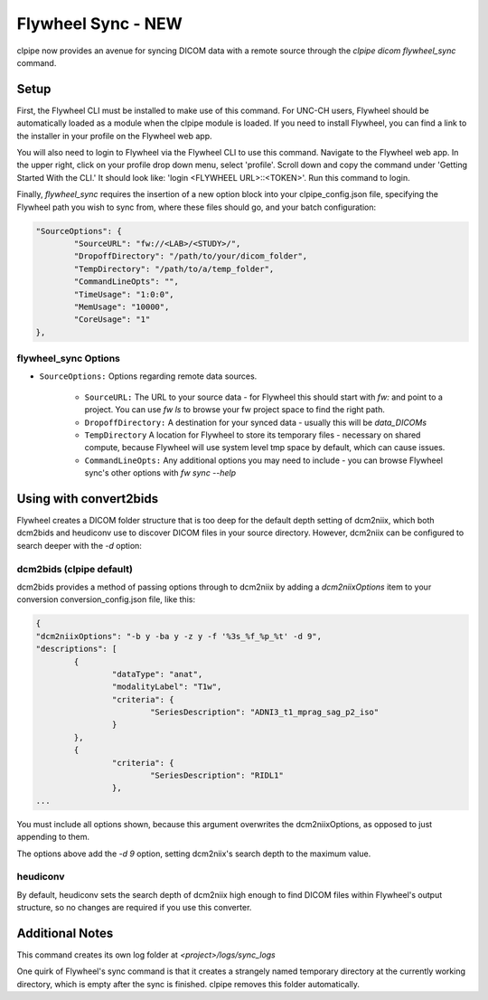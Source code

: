 ===========================
Flywheel Sync - NEW
===========================

clpipe now provides an avenue for syncing DICOM data with a remote source through
the `clpipe dicom flywheel_sync` command.

-------------------------------
Setup
-------------------------------

First, the Flywheel CLI must be installed to make use of this command. For UNC-CH users, Flywheel should
be automatically loaded as a module when the clpipe module is loaded. If you need to
install Flywheel, you can find a link to the installer in your profile on the
Flywheel web app.

You will also need to login to Flywheel via the Flywheel CLI to use this command.
Navigate to the Flywheel web app. In the upper right, click on your profile drop down menu, select 'profile'.
Scroll down and copy the command under 'Getting Started With the CLI.' It should look like: 'login <FLYWHEEL URL>::<TOKEN>'. 
Run this command to login.

Finally, `flywheel_sync` requires the insertion of a new option block into your clpipe_config.json
file, specifying the Flywheel path you wish to sync from, where these files should go,
and your batch configuration:

.. code-block :: json
   
	"SourceOptions": {
		"SourceURL": "fw://<LAB>/<STUDY>/",
		"DropoffDirectory": "/path/to/your/dicom_folder",
		"TempDirectory": "/path/to/a/temp_folder",
		"CommandLineOpts": "",
		"TimeUsage": "1:0:0",
		"MemUsage": "10000",
		"CoreUsage": "1"
	},


flywheel_sync Options
----------------

* ``SourceOptions:`` Options regarding remote data sources.

    * ``SourceURL:`` The URL to your source data - for Flywheel this should start with `fw:` and point to a project. You can use `fw ls` to browse your fw project space to find the right path.
    * ``DropoffDirectory:`` A destination for your synced data - usually this will be `data_DICOMs`
    * ``TempDirectory`` A location for Flywheel to store its temporary files - necessary on shared compute, because Flywheel will use system level tmp space by default, which can cause issues.
    * ``CommandLineOpts:`` Any additional options you may need to include - you can browse Flywheel sync's other options with `fw sync --help`


.. click:: clpipe.cli:flywheel_sync_cli
	:prog: clpipe dicom flywheel_sync
	:nested: full

-------------------------------
Using with convert2bids
-------------------------------

Flywheel creates a DICOM folder structure that is too deep for the
default depth setting of dcm2niix, which both dcm2bids and heudiconv use to discover
DICOM files in your source directory. However, dcm2niix can be configured to search
deeper with the `-d` option:

 
dcm2bids (clpipe default)
----------------

dcm2bids provides a method of passing options through to dcm2niix by adding a
`dcm2niixOptions` item to your conversion conversion_config.json file, like this:

.. code-block :: json

	{
	"dcm2niixOptions": "-b y -ba y -z y -f '%3s_%f_%p_%t' -d 9",
	"descriptions": [
		{
			"dataType": "anat",
			"modalityLabel": "T1w",
			"criteria": {
				"SeriesDescription": "ADNI3_t1_mprag_sag_p2_iso"
			}
		},
		{
			"criteria": {
				"SeriesDescription": "RIDL1"
			},
	...

You must include all options shown, because this argument overwrites the dcm2niixOptions,
as opposed to just appending to them.

The options above add the `-d 9` option, setting dcm2niix's search depth to the maximum
value.

heudiconv
----------------

By default, heudiconv sets the search depth of dcm2niix high enough to find 
DICOM files within Flywheel's output structure, so no changes are required if you
use this converter.


-------------------------------
Additional Notes
-------------------------------

This command creates its own log folder at `<project>/logs/sync_logs`

One quirk of Flywheel's sync command is that it creates a strangely named temporary directory at
the currently working directory, which is empty after the sync is finished. clpipe
removes this folder automatically.